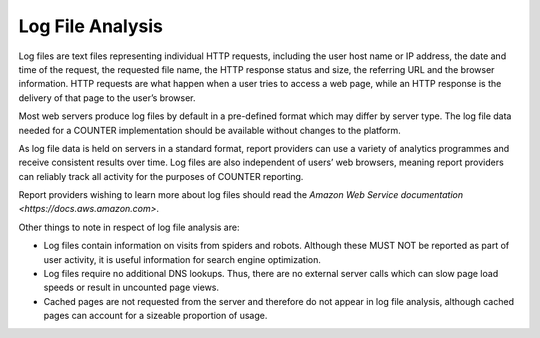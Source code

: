 .. The COUNTER Code of Practice Release 5 © 2017-2023 by COUNTER
   is licensed under CC BY-SA 4.0. To view a copy of this license,
   visit https://creativecommons.org/licenses/by-sa/4.0/

Log File Analysis
-----------------

Log files are text files representing individual HTTP requests, including the user host name or IP address, the date and time of the request, the requested file name, the HTTP response status and size, the referring URL and the browser information. HTTP requests are what happen when a user tries to access a web page, while an HTTP response is the delivery of that page to the user’s browser.

Most web servers produce log files by default in a pre-defined format which may differ by server type. The log file data needed for a COUNTER implementation should be available without changes to the platform.

As log file data is held on servers in a standard format, report providers can use a variety of analytics programmes and receive consistent results over time. Log files are also independent of users’ web browsers, meaning report providers can reliably track all activity for the purposes of COUNTER reporting.

Report providers wishing to learn more about log files should read the `Amazon Web Service documentation <https://docs.aws.amazon.com>`.

Other things to note in respect of log file analysis are:

* Log files contain information on visits from spiders and robots. Although these MUST NOT be reported as part of user activity, it is useful information for search engine optimization.
* Log files require no additional DNS lookups. Thus, there are no external server calls which can slow page load speeds or result in uncounted page views.
* Cached pages are not requested from the server and therefore do not appear in log file analysis, although cached pages can account for a sizeable proportion of usage.
